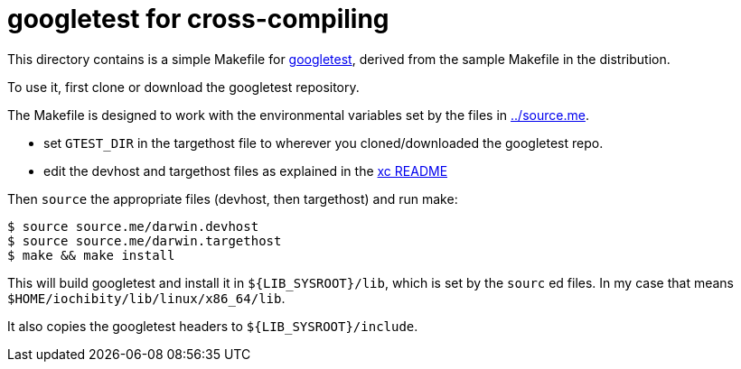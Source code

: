= googletest for cross-compiling

This directory contains is a simple Makefile for
https://github.com/google/googletest[googletest], derived from the
sample Makefile in the distribution.

To use it, first clone or download the googletest repository.

The Makefile is designed to work with the environmental variables set
by the files in link:../source.me[../source.me].

* set `GTEST_DIR` in the targethost file to wherever you cloned/downloaded the googletest repo.
* edit the devhost and targethost files as explained in the link:../README.adoc[xc README]

Then `source` the appropriate files (devhost, then targethost) and run make:

[source,sh]
----
$ source source.me/darwin.devhost
$ source source.me/darwin.targethost
$ make && make install
----

This will build googletest and install it in `${LIB_SYSROOT}/lib`,
which is set by the `sourc` ed files.  In my case that means
`$HOME/iochibity/lib/linux/x86_64/lib`.

It also copies the googletest headers to `${LIB_SYSROOT}/include`.

